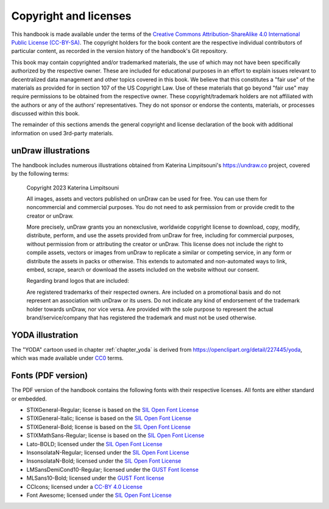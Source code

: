 .. index:: copyright, licenses

Copyright and licenses
----------------------

This handbook is made available under the terms of the `Creative Commons Attribution-ShareAlike 4.0 International Public License (CC-BY-SA)`_.
The copyright holders for the book content are the respective individual contributors of particular content, as recorded in the version history of the handbook's Git repository.

This book may contain copyrighted and/or trademarked materials, the use of which may not have been specifically authorized by the respective owner.
These are included for educational purposes in an effort to explain issues relevant to decentralized data management and other topics covered in this book.
We believe that this constitutes a "fair use" of the materials as provided for in section 107 of the US Copyright Law.
Use of these materials that go beyond "fair use" may require permissions to be obtained from the respective owner.
These copyright/trademark holders are not affiliated with the authors or any of the authors’ representatives.
They do not sponsor or endorse the contents, materials, or processes discussed within this book.

The remainder of this sections amends the general copyright and license declaration of the book with additional information on used 3rd-party materials.

.. the following content descriptions shall also work in an offline/paper
   context, hence need to use references to book structures rather then
   deep-links to some file content

unDraw illustrations
~~~~~~~~~~~~~~~~~~~~

The handbook includes numerous illustrations obtained from Katerina Limpitsouni's https://undraw.co project, covered by the following terms:

   Copyright 2023 Katerina Limpitsouni

   All images, assets and vectors published on unDraw can be used for free.
   You can use them for noncommercial and commercial purposes.
   You do not need to ask permission from or provide credit to the creator or unDraw.

   More precisely, unDraw grants you an nonexclusive, worldwide copyright license to download, copy, modify, distribute, perform, and use the assets provided from unDraw for free, including for commercial purposes, without permission from or attributing the creator or unDraw.
   This license does not include the right to compile assets, vectors or images from unDraw to replicate a similar or competing service, in any form or distribute the assets in packs or otherwise.
   This extends to automated and non-automated ways to link, embed, scrape, search or download the assets included on the website without our consent.

   Regarding brand logos that are included:

   Are registered trademarks of their respected owners.
   Are included on a promotional basis and do not represent an association with unDraw or its users.
   Do not indicate any kind of endorsement of the trademark holder towards unDraw, nor vice versa.
   Are provided with the sole purpose to represent the actual brand/service/company that has registered the trademark and must not be used otherwise.


YODA illustration
~~~~~~~~~~~~~~~~~

The "YODA" cartoon used in chapter :ref:`chapter_yoda` is derived from https://openclipart.org/detail/227445/yoda, which was made available under `CC0`_ terms.

.. _Creative Commons Attribution-ShareAlike 4.0 International Public License (CC-BY-SA): https://creativecommons.org/licenses/by-sa/4.0
.. _CC0: http://creativecommons.org/publicdomain/zero/1.0

Fonts (PDF version)
~~~~~~~~~~~~~~~~~~~

The PDF version of the handbook contains the following fonts with their respective licenses.
All fonts are either standard or embedded.

* STIXGeneral-Regular; license is based on the `SIL Open Font License`_
* STIXGeneral-Italic; license is based on the `SIL Open Font License`_
* STIXGeneral-Bold; license is based on the `SIL Open Font License`_
* STIXMathSans-Regular; license is based on the `SIL Open Font License`_
* Lato-BOLD; licensed under the `SIL Open Font License`_
* InsonsolataN-Regular; licensed under the `SIL Open Font License`_
* InsonsolataN-Bold; licensed under the `SIL Open Font License`_
* LMSansDemiCond10-Regular; licensed under the `GUST Font license`_
* MLSans10-Bold; licensed under the `GUST Font license`_
* CCIcons; licensed under a `CC-BY 4.0 License`_
* Font Awesome; licensed under the `SIL Open Font License`_


.. _SIL Open Font License: http://scripts.sil.org/cms/scripts/page.php?site_id=nrsi&id=OFL
.. _GUST Font license: https://tug.org/fonts/licenses/GUST-FONT-LICENSE.txt
.. _CC-BY 4.0 License: https://creativecommons.org/licenses/by/4.0/
